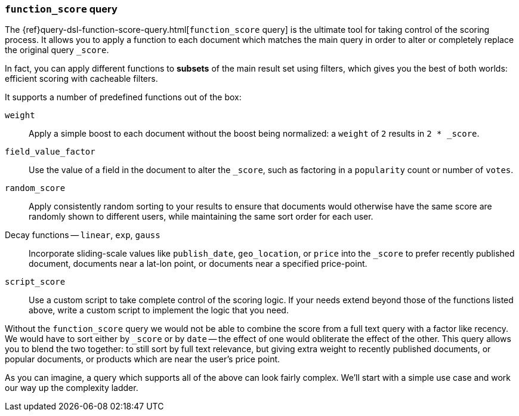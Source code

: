 [[function-score-query]]
=== `function_score` query

The {ref}query-dsl-function-score-query.html[`function_score` query] is the
ultimate tool for taking control of the scoring process.  It allows you to
apply a function to each document which matches the main query in order to
alter or completely replace the original query `_score`.

In fact, you can apply different functions to *subsets* of the main result set
using filters, which gives you the best of both worlds: efficient scoring with
cacheable filters.

It supports a number of predefined functions out of the box:

`weight`::

    Apply a simple boost to each document without the boost being
    normalized: a `weight` of `2` results in `2 * _score`.

`field_value_factor`::

    Use the value of a field in the document to alter the `_score`,  such as
    factoring in a `popularity` count or number of `votes`.

`random_score`::

    Apply consistently random sorting to your results to ensure that documents
    would otherwise have the same score are randomly shown to different users,
    while maintaining the same sort order for each user.

Decay functions -- `linear`, `exp`, `gauss`::

    Incorporate sliding-scale values like `publish_date`, `geo_location`, or
    `price` into the `_score` to prefer recently published document, documents
    near a lat-lon point, or documents near a specified price-point.

`script_score`::

    Use a custom script to take complete control of the scoring logic. If your
    needs extend beyond those of the functions listed above, write a custom
    script to implement the logic that you need.

Without the `function_score` query we would not be able to combine the score
from a full text query with a factor like recency. We would have to sort
either by `_score` or by `date` -- the effect of one would obliterate the
effect of the other. This query allows you to blend the two together: to still
sort by full text relevance, but giving extra weight to recently published
documents, or popular documents, or products which are near the user's price
point.

As you can imagine, a query which supports all of the above can look fairly
complex.  We'll start with a simple use case and work our way up the
complexity ladder.
